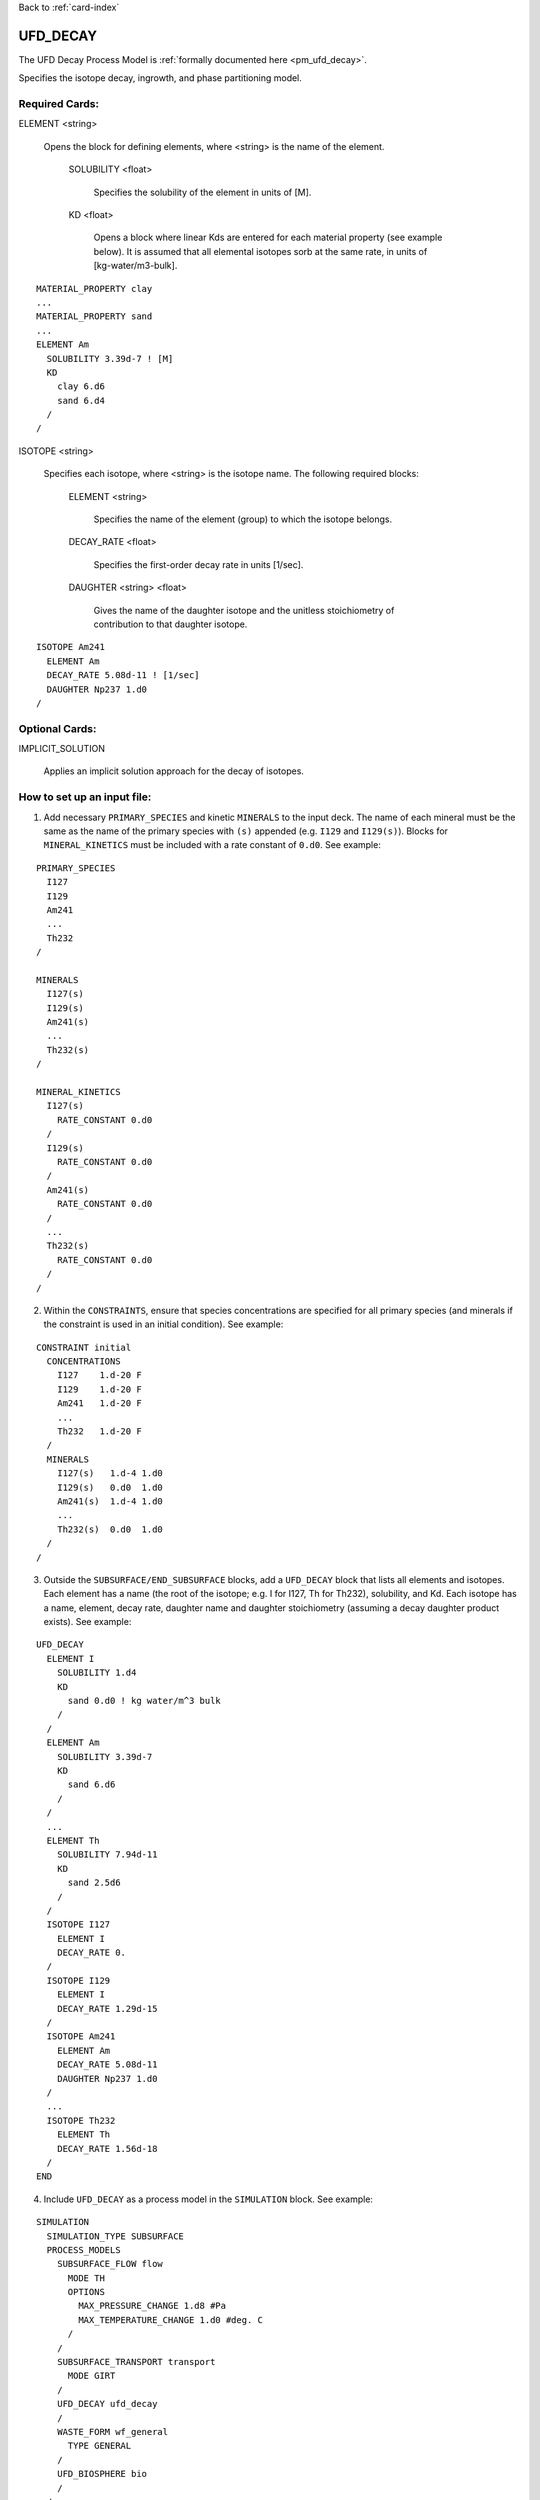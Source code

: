 Back to :ref:`card-index`

.. _ufd-decay-card:

UFD_DECAY
=========
The UFD Decay Process Model is :ref:`formally documented here <pm_ufd_decay>`.

Specifies the isotope decay, ingrowth, and phase partitioning model.

Required Cards:
---------------
ELEMENT <string>

 Opens the block for defining elements, where <string> is the name of the element.

  SOLUBILITY <float>
   
   Specifies the solubility of the element in units of [M].

  KD <float>

   Opens a block where linear Kds are entered for each material property (see example below). It is assumed that all elemental isotopes sorb at the same rate, in units of [kg-water/m3-bulk].

::

 MATERIAL_PROPERTY clay
 ...
 MATERIAL_PROPERTY sand
 ...
 ELEMENT Am
   SOLUBILITY 3.39d-7 ! [M]
   KD
     clay 6.d6
     sand 6.d4
   /
 /

ISOTOPE <string>

 Specifies each isotope, where <string> is the isotope name. The following required blocks:

  ELEMENT <string>

   Specifies the name of the element (group) to which the isotope belongs.

  DECAY_RATE <float>

   Specifies the first-order decay rate in units [1/sec].

  DAUGHTER <string> <float>

   Gives the name of the daughter isotope and the unitless stoichiometry of contribution to that daughter isotope.

::

 ISOTOPE Am241
   ELEMENT Am
   DECAY_RATE 5.08d-11 ! [1/sec]
   DAUGHTER Np237 1.d0
 /


Optional Cards:
---------------

IMPLICIT_SOLUTION

 Applies an implicit solution approach for the decay of isotopes.

How to set up an input file:
----------------------------

1. Add necessary ``PRIMARY_SPECIES`` and kinetic ``MINERALS`` to the input deck. The name of each mineral must be the same as the name of the primary species with ``(s)`` appended (e.g. ``I129`` and ``I129(s)``). Blocks for ``MINERAL_KINETICS`` must be included with a rate constant of ``0.d0``. See example:

::

 PRIMARY_SPECIES
   I127
   I129
   Am241
   ...
   Th232
 /

 MINERALS
   I127(s)
   I129(s)
   Am241(s)
   ...
   Th232(s)
 /
 
 MINERAL_KINETICS
   I127(s)
     RATE_CONSTANT 0.d0
   /
   I129(s)
     RATE_CONSTANT 0.d0
   /
   Am241(s)
     RATE_CONSTANT 0.d0
   /
   ...
   Th232(s)
     RATE_CONSTANT 0.d0
   /
 /

2. Within the ``CONSTRAINTS``, ensure that species concentrations are specified for all primary species (and minerals if the constraint is used in an initial condition). See example:

::

 CONSTRAINT initial
   CONCENTRATIONS
     I127    1.d-20 F
     I129    1.d-20 F
     Am241   1.d-20 F
     ...
     Th232   1.d-20 F
   /
   MINERALS
     I127(s)   1.d-4 1.d0
     I129(s)   0.d0  1.d0
     Am241(s)  1.d-4 1.d0
     ...
     Th232(s)  0.d0  1.d0
   /
 /

3. Outside the ``SUBSURFACE/END_SUBSURFACE`` blocks, add a ``UFD_DECAY`` block that lists all elements and isotopes. Each element has a name (the root of the isotope; e.g. I for I127, Th for Th232), solubility, and Kd. Each isotope has a name, element, decay rate, daughter name and daughter stoichiometry (assuming a decay daughter product exists). See example:

::

 UFD_DECAY
   ELEMENT I
     SOLUBILITY 1.d4
     KD
       sand 0.d0 ! kg water/m^3 bulk
     /
   /
   ELEMENT Am
     SOLUBILITY 3.39d-7
     KD
       sand 6.d6
     /
   /
   ...
   ELEMENT Th
     SOLUBILITY 7.94d-11
     KD
       sand 2.5d6
     /
   /
   ISOTOPE I127
     ELEMENT I
     DECAY_RATE 0.
   /
   ISOTOPE I129
     ELEMENT I
     DECAY_RATE 1.29d-15
   /
   ISOTOPE Am241
     ELEMENT Am
     DECAY_RATE 5.08d-11
     DAUGHTER Np237 1.d0
   /
   ...
   ISOTOPE Th232
     ELEMENT Th
     DECAY_RATE 1.56d-18
   /
 END

4. Include ``UFD_DECAY`` as a process model in the ``SIMULATION`` block. See example:

::
 
 SIMULATION
   SIMULATION_TYPE SUBSURFACE
   PROCESS_MODELS
     SUBSURFACE_FLOW flow
       MODE TH
       OPTIONS
         MAX_PRESSURE_CHANGE 1.d8 #Pa
         MAX_TEMPERATURE_CHANGE 1.d0 #deg. C
       /
     /
     SUBSURFACE_TRANSPORT transport
       MODE GIRT
     /
     UFD_DECAY ufd_decay
     /
     WASTE_FORM wf_general
       TYPE GENERAL
     /
     UFD_BIOSPHERE bio
     /
   /
 END









